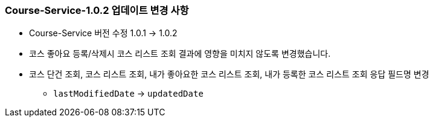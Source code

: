 [[update-1.0.2]]
=== Course-Service-1.0.2 업데이트 변경 사항
* Course-Service 버전 수정 1.0.1 -> 1.0.2
* 코스 좋아요 등록/삭제시 코스 리스트 조회 결과에 영향을 미치지 않도록 변경했습니다.
* 코스 단건 조회, 코스 리스트 조회, 내가 좋아요한 코스 리스트 조회, 내가 등록한 코스 리스트 조회 응답 필드명 변경
** `lastModifiedDate` -> `updatedDate`
